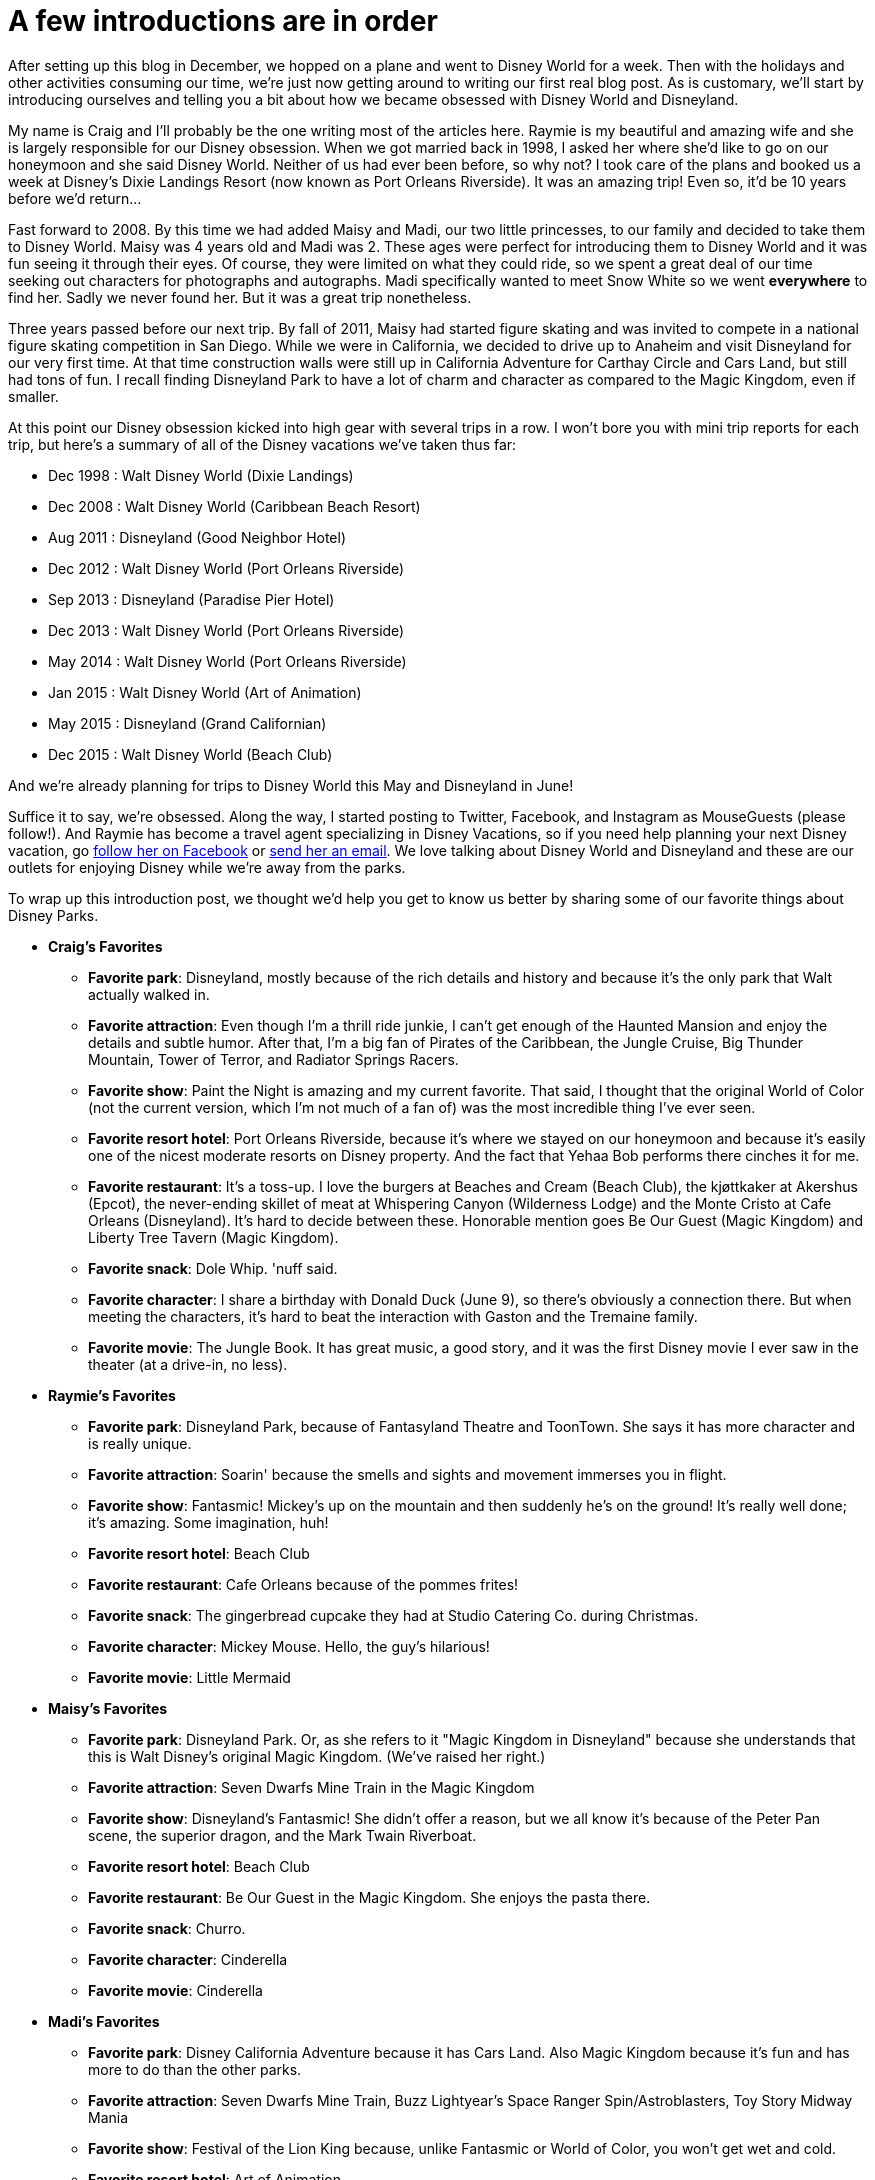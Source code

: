 = A few introductions are in order
:hp-tags: MouseGuests, Disney World, Disneyland

After setting up this blog in December, we hopped on a plane and went to Disney World for a week. Then with the holidays and other activities consuming our time, we're just now getting around to writing our first real blog post. As is customary, we'll start by introducing ourselves and telling you a bit about how we became obsessed with Disney World and Disneyland. 

My name is Craig and I'll probably be the one writing most of the articles here. Raymie is my beautiful and amazing wife and she is largely responsible for our Disney obsession. When we got married back in 1998, I asked her where she'd like to go on our honeymoon and she said Disney World. Neither of us had ever been before, so why not? I took care of the plans and booked us a week at Disney's Dixie Landings Resort (now known as Port Orleans Riverside). It was an amazing trip! Even so, it'd be 10 years before we'd return...

Fast forward to 2008. By this time we had added Maisy and Madi, our two little princesses, to our family and decided to take them to Disney World. Maisy was 4 years old and Madi was 2. These ages were perfect for introducing them to Disney World and it was fun seeing it through their eyes. Of course, they were limited on what they could ride, so we spent a great deal of our time seeking out characters for photographs and autographs. Madi specifically wanted to meet Snow White so we went *everywhere* to find her. Sadly we never found her. But it was a great trip nonetheless.

Three years passed before our next trip. By fall of 2011, Maisy had started figure skating and was invited to compete in a national figure skating competition in San Diego. While we were in California, we decided to drive up to Anaheim and visit Disneyland for our very first time. At that time construction walls were still up in California Adventure for Carthay Circle and Cars Land, but still had tons of fun. I recall finding Disneyland Park to have a lot of charm and character as compared to the Magic Kingdom, even if smaller.

At this point our Disney obsession kicked into high gear with several trips in a row. I won't bore you with mini trip reports for each trip, but here's a summary of all of the Disney vacations we've taken thus far:

 * Dec 1998 : Walt Disney World (Dixie Landings)
 * Dec 2008 : Walt Disney World (Caribbean Beach Resort)
 * Aug 2011 : Disneyland (Good Neighbor Hotel)
 * Dec 2012 : Walt Disney World (Port Orleans Riverside)
 * Sep 2013 : Disneyland (Paradise Pier Hotel)
 * Dec 2013 : Walt Disney World (Port Orleans Riverside)
 * May 2014 : Walt Disney World (Port Orleans Riverside)
 * Jan 2015 : Walt Disney World (Art of Animation)
 * May 2015 : Disneyland (Grand Californian)
 * Dec 2015 : Walt Disney World (Beach Club)

And we're already planning for trips to Disney World this May and Disneyland in June!

Suffice it to say, we're obsessed. Along the way, I started posting to Twitter, Facebook, and Instagram as MouseGuests (please follow!). And Raymie has become a travel agent specializing in Disney Vacations, so if you need help planning your next Disney vacation, go https://www.facebook.com/smvbyraymie[follow her on Facebook] or mailto:raymie@simplymagicalvacations.com[send her an email]. We love talking about Disney World and Disneyland and these are our outlets for enjoying Disney while we're away from the parks.

To wrap up this introduction post, we thought we'd help you get to know us better by sharing some of our favorite things about Disney Parks. 

 * **Craig's Favorites**
 ** **Favorite park**: Disneyland, mostly because of the rich details and history and because it's the only park that Walt actually walked in.
 ** **Favorite attraction**: Even though I'm a thrill ride junkie, I can't get enough of the Haunted Mansion and enjoy the details and subtle humor. After that, I'm a big fan of Pirates of the Caribbean, the Jungle Cruise, Big Thunder Mountain, Tower of Terror, and Radiator Springs Racers.
 ** **Favorite show**: Paint the Night is amazing and my current favorite. That said, I thought that the original World of Color (not the current version, which I'm not much of a fan of) was the most incredible thing I've ever seen.
 ** **Favorite resort hotel**: Port Orleans Riverside, because it's where we stayed on our honeymoon and because it's easily one of the nicest moderate resorts on Disney property. And the fact that Yehaa Bob performs there cinches it for me.
 ** **Favorite restaurant**: It's a toss-up. I love the burgers at Beaches and Cream (Beach Club), the kjøttkaker at Akershus (Epcot), the never-ending skillet of meat at Whispering Canyon (Wilderness Lodge) and the Monte Cristo at Cafe Orleans (Disneyland). It's hard to decide between these. Honorable mention goes Be Our Guest (Magic Kingdom) and Liberty Tree Tavern (Magic Kingdom). 
 ** **Favorite snack**: Dole Whip. 'nuff said.
 ** **Favorite character**: I share a birthday with Donald Duck (June 9), so there's obviously a connection there. But when meeting the characters, it's hard to beat the interaction with Gaston and the Tremaine family.
 ** **Favorite movie**: The Jungle Book. It has great music, a good story, and it was the first Disney movie I ever saw in the theater (at a drive-in, no less).
 * **Raymie's Favorites**
 ** **Favorite park**: Disneyland Park, because of Fantasyland Theatre and ToonTown. She says it has more character and is really unique.
 ** **Favorite attraction**: Soarin' because the smells and sights and movement immerses you in flight.
 ** **Favorite show**: Fantasmic! Mickey's up on the mountain and then suddenly he's on the ground! It's really well done; it's amazing. Some imagination, huh!
 ** **Favorite resort hotel**: Beach Club
 ** **Favorite restaurant**: Cafe Orleans because of the pommes frites!
 ** **Favorite snack**: The gingerbread cupcake they had at Studio Catering Co. during Christmas.
 ** **Favorite character**: Mickey Mouse. Hello, the guy's hilarious!
 ** **Favorite movie**: Little Mermaid
 * **Maisy's Favorites**
 ** **Favorite park**: Disneyland Park. Or, as she refers to it "Magic Kingdom in Disneyland" because she understands that this is Walt Disney's original Magic Kingdom. (We've raised her right.)
 ** **Favorite attraction**: Seven Dwarfs Mine Train in the Magic Kingdom
 ** **Favorite show**: Disneyland's Fantasmic! She didn't offer a reason, but we all know it's because of the Peter Pan scene, the superior dragon, and the Mark Twain Riverboat.
 ** **Favorite resort hotel**: Beach Club
 ** **Favorite restaurant**: Be Our Guest in the Magic Kingdom. She enjoys the pasta there.
 ** **Favorite snack**: Churro. 
 ** **Favorite character**: Cinderella
 ** **Favorite movie**: Cinderella
 * **Madi's Favorites**
 ** **Favorite park**: Disney California Adventure because it has Cars Land. Also Magic Kingdom because it's fun and has more to do than the other parks.
 ** **Favorite attraction**: Seven Dwarfs Mine Train, Buzz Lightyear's Space Ranger Spin/Astroblasters, Toy Story Midway Mania
 ** **Favorite show**: Festival of the Lion King because, unlike Fantasmic or World of Color, you won't get wet and cold.
 ** **Favorite resort hotel**: Art of Animation
 ** **Favorite restaurant**: Chef Mickey's
 ** **Favorite snack**: Mickey Ice Cream Bar
 ** **Favorite character**: Pluto because he's a dog and she loves dogs
 ** **Favorite movie**: Bolt and Lady and the Tramp (because they have dogs)

And now that you know a little bit about us, tell us something about you. Leave a comment here to introduce yourself and tell us what some of your favorite Disney things are! And be sure to follow MouseGuests on Facebook[https://www.facebook.com/MouseGuests], Twitter[https://twitter.com/mouseguests], and/or Instagram[https://www.instagram.com/mouseguests/]!


